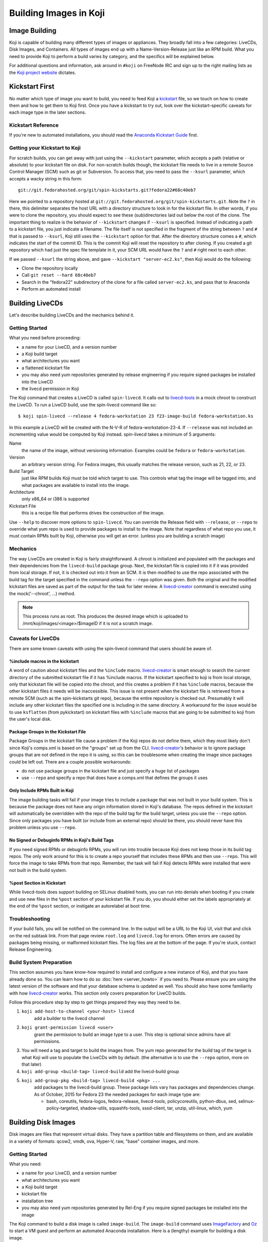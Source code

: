 =======================
Building Images in Koji
=======================

Image Building
==============

Koji is capable of building many different types of images or appliances. They
broadly fall into a few categories: LiveCDs, Disk Images, and Containers. All
types of images end up with a Name-Version-Release just like an RPM build.
What you need to provide Koji to perform a build varies by category, and the
specifics will be explained below.

For additional questions and information, ask around in ``#koji`` on FreeNode
IRC and sign up to the right mailing lists as the `Koji project website`_
dictates.

Kickstart First
===============

No matter which type of image you want to build, you need to feed Koji a
`kickstart`_ file, so we touch on how to create them and how to get them to Koji
first. Once you have a kickstart to try out, look over the kickstart-specific
caveats for each image type in the later sections.

Kickstart Reference
-------------------

If you're new to automated installations, you should read the `Anaconda
Kickstart Guide`_ first.

Getting your Kickstart to Koji
------------------------------

For scratch builds, you can get away with just using the ``--kickstart``
parameter, which accepts a path (relative or absolute) to your kickstart file
on disk. For non-scratch builds though, the kickstart file needs to live in a
remote Source Control Manager (SCM) such as git or Subversion. To access that,
you need to pass the ``--ksurl`` parameter, which accepts a wacky string in
this form:

::

    git://git.fedorahosted.org/git/spin-kickstarts.git?fedora22#68c40eb7

Here we pointed to a repository hosted at
``git://git.fedorahosted.org/git/spin-kickstarts.git``. Note the ``?`` in
there, this delimiter separates the host URL with a directory structure to
look in for the kickstart file. In other words, if you were to clone the
repository, you should expect to see these (sub)directories laid out below the
root of the clone. The important thing to realize is the behavior of
``--kickstart`` changes if ``--ksurl`` is specified. Instead of indicating a
path to a kickstart file, you just indicate a filename. The file itself is not
specified in the fragment of the string between ``?`` and ``#`` that is passed
to ``--ksurl``, Koji still uses the ``--kickstart`` option for that. After the
directory structure comes a ``#``, which indicates the start of the commit ID.
This is the commit Koji will reset the repository to after cloning. If you
created a git repository which had just the spec file template in it, your SCM
URL would have the ``?`` and ``#`` right next to each other.

If we passed ``--ksurl`` the string above, and gave
``--kickstart "server-ec2.ks"``, then Koji would do the following:

* Clone the repository locally
* Call ``git reset --hard 68c40eb7``
* Search in the "fedora22" subdirectory of the clone for a file called
  ``server-ec2.ks``, and pass that to Anaconda
* Perform an automated install

.. _building-livecds:

Building LiveCDs
================

Let's describe building LiveCDs and the mechanics behind it.

Getting Started
---------------

What you need before proceeding:

* a name for your LiveCD, and a version number
* a Koji build target
* what architectures you want
* a flattened kickstart file
* you may also need yum repositories generated by release engineering if you
  require signed packages be installed into the LiveCD
* the livecd permission in Koji

The Koji command that creates a LiveCD is called ``spin-livecd``. It calls out
to `livecd-tools`_ in a mock chroot to construct the LiveCD. To run a LiveCD
build, use the spin-livecd command like so:

::

$ koji spin-livecd --release 4 fedora-workstation 23 f23-image-build fedora-workstation.ks

In this example a LiveCD will be created with the N-V-R of
fedora-workstation-23-4. If ``--release`` was not included an incrementing
value would be computed by Koji instead. spin-livecd takes a minimum of 5
arguments:

Name
    the name of the image, without versioning information. Examples could be
    ``fedora`` or ``fedora-workstation``.

Version
    an arbitrary version string. For Fedora images, this usually matches the
    release version, such as 21, 22, or 23.

Build Target
    just like RPM builds Koji must be told which target to use. This controls
    what tag the image will be tagged into, and what packages are available to
    install into the image.

Architecture
    only x86_64 or i386 is supported

Kickstart File
    this is a recipe file that performs drives the construction of the image.

Use ``--help`` to discover more options to ``spin-livecd``. You can override
the Release field with ``--release``, or ``--repo`` to override what yum repo
is used to provide packages to install to the image. Note that regardless of
what repo you use, it must contain RPMs built by Koji, otherwise you will get
an error. (unless you are building a scratch image)

Mechanics
---------

The way LiveCDs are created in Koji is fairly straightforward. A chroot is
initialized and populated with the packages and their dependencies from the
``livecd-build`` package group. Next, the kickstart file is copied into it if
it was provided from local storage. If not, it is checked out into it from an
SCM. It is then modified to use the repo associated with the build tag for the
target specified in the command unless the ``--repo`` option was given. Both
the original and the modified kickstart files are saved as part of the output
for the task for later review. A `livecd-creator`_ command is executed using the
mock('--chroot', ...) method.

.. note::
    This process runs as root. This produces the desired image which is
    uploaded to /mnt/koji/images/<image>/$imageID if it is not a scratch image.

.. _caveats-for-livecds:

Caveats for LiveCDs
-------------------

There are some known caveats with using the spin-livecd command that users
should be aware of.

%include macros in the kickstart
^^^^^^^^^^^^^^^^^^^^^^^^^^^^^^^^

A word of caution about kickstart files and the ``%include`` macro.
`livecd-creator`_ is smart enough to search the current directory of the
submitted kickstart file if it has %include macros. If the kickstart specified
to koji is from local storage, only that kickstart file will be copied into
the chroot, and this creates a problem if it has ``%include`` macros, because
the other kickstart files it needs will be inaccessible. This issue is not
present when the kickstart file is retrieved from a remote SCM (such as the
spin-kickstarts git repo), because the entire repository is checked out.
Presumably it will include any other kickstart files the specified one is
including in the same directory. A workaround for the issue would be to use
``ksflatten`` (from pykickstart) on kickstart files with ``%include`` macros
that are going to be submitted to koji from the user's local disk.

Package Groups in the Kickstart File
^^^^^^^^^^^^^^^^^^^^^^^^^^^^^^^^^^^^

Package Groups in the kickstart file cause a problem if the Koji repos do not
define them, which they most likely don't since Koji's comps.xml is based on
the "groups" set up from the CLI. `livecd-creator`_'s behavior is to ignore
package groups that are not defined in the repo it is using, so this can be
troublesome when creating the image since packages could be left out. There
are a couple possible workarounds:

* do not use package groups in the kickstart file and just specify a huge list
  of packages
* use ``--repo`` and specify a repo that does have a comps.xml that defines
  the groups it uses

Only Include RPMs Built in Koji
^^^^^^^^^^^^^^^^^^^^^^^^^^^^^^^

The image building tasks will fail if your image tries to include a package
that was not built in your build system. This is because the package does not
have any origin information stored in Koji's database. The repos defined in the
kickstart will automatically be overridden with the repo of the build tag for
the build target, unless you use the ``--repo`` option. Since only packages
you have built (or include from an external repo) should be there, you should
never have this problem unless you use ``--repo``.

No Signed or Debuginfo RPMs in Koji's Build Tags
^^^^^^^^^^^^^^^^^^^^^^^^^^^^^^^^^^^^^^^^^^^^^^^^

If you need signed RPMs or debuginfo RPMs, you will run into trouble because
Koji does not keep those in its build tag repos. The only work around for this
is to create a repo yourself that includes these RPMs and then use ``--repo``.
This will force the image to take RPMs from that repo. Remember, the task will
fail if Koji detects RPMs were installed that were not built in the build
system.

%post Section in Kickstart
^^^^^^^^^^^^^^^^^^^^^^^^^^

While livecd-tools does support building on SELinux disabled hosts, you can run
into denials when booting if you create and use new files in the ``%post``
section of your kickstart file. If you do, you should either set the labels
appropriately at the end of the ``%post`` section, or instigate an autorelabel
at boot time.

Troubleshooting
---------------

If your build fails, you will be notified on the command line. In the output
will be a URL to the Koji UI, visit that and click on the red subtask link.
From that page review ``root.log`` and ``livecd.log`` for errors. Often errors
are caused by packages being missing, or malformed kickstart files. The log
files are at the bottom of the page. If you're stuck, contact Release
Engineering.

Build System Preparation
------------------------

This section assumes you have know-how required to install and configure a new
instance of Koji, and that you have already done so. You can learn how to do so
:doc:`here <server_howto>` if you need to. Please ensure you are using the
latest version of the software and that your database schema is updated as
well. You should also have some familiarity with how `livecd-creator`_ works.
This section only covers preparation for LiveCD builds.

Follow this procedure step by step to get things prepared they way they need to
be.

#.  ``koji add-host-to-channel <your-host> livecd``
        add a builder to the livecd channel
#.  ``koji grant-permission livecd <user>``
        grant the permission to build an image type to a user. This step is
        optional since admins have all permissions.
#.  You will need a tag and target to build the images from. The yum repo
    generated for the build tag of the target is what Koji will use to populate
    the LiveCDs with by default. (the alternative is to use the ``--repo``
    option, more on that later)
#.  ``koji add-group <build-tag> livecd-build``
    add the livecd-build group
#.  ``koji add-group-pkg <build-tag> livecd-build <pkg> ...``
        add packages to the livecd-build group. These package lists vary has
        packages and dependencies change. As of October, 2015 for Fedora 23 the
        needed packages for each image type are:

        * bash, coreutils, fedora-logos, fedora-release, livecd-tools,
          policycoreutils, python-dbus, sed, selinux-policy-targeted,
          shadow-utils, squashfs-tools, sssd-client, tar, unzip, util-linux,
          which, yum


Building Disk Images
====================

Disk images are files that represent virtual disks. They have a partition table
and filesystems on them, and are available in a variety of formats: qcow2,
vmdk, ova, Hyper-V, raw, "base" container images, and more.

Getting Started
---------------

What you need:

* a name for your LiveCD, and a version number
* what architectures you want
* a Koji build target
* kickstart file
* installation tree
* you may also need yum repositories generated by Rel-Eng if you require signed
  packages be installed into the image

The Koji command to build a disk image is called ``image-build``. The
``image-build`` command uses `ImageFactory`_ and `Oz`_ to start a VM guest and
perform an automated Anaconda installation. Here is a (lengthy) example for
building a disk image.

::

    $ koji image-build --repo 'https://alt.fedoraproject.org/pub/alt/releases/22/Cloud/$arch/os/' --kickstart fedora-server.ks --scratch --distro Fedora-22 --format qcow2 fedora-server-kvm 22 'https://alt.fedoraproject.org/pub/alt/releases/22/Cloud/$arch/os/' x86_64

This example builds a scratch qcow2 disk image using packages from an
additional yum repository. Without this option the yum repo to populate the
build root would be used instead. If this was the first image with the N-V of
fedora-server-kvm-22, then the N-V-R would be fedora-server-kvm-22-1, because
Koji uses an incrementing number for the release if you do not provide one.
Like all Koji commands, use ``--help`` to see more options that are available.

For Docker, Koji only supports Base Images right now using a kickstart file as
described above. In the future it will support layered images, but not before
some Docker requirements are met, and Koji is maintaining a Registry of its
own. This scoping effort is ongoing.

``image-build`` takes a minimum of 5 positional arguments, and 2 options must
be specified. They are reviewed in the list below, with the positional
arguments first.

Name
    the name of the image, without versioning information. Examples could be
    ``fedora-server`` or ``fedora-workstation``.

Version
    an arbitrary version string. For Fedora images, this usually matches the
    release version, such as 22 or 23.

Build Target
    just like RPM builds Koji must be told which target to use. This controls
    what tag the image will be tagged into, and what packages are available to
    install into the image.

Installation Tree URL
    this is a URL to a location you can install an operating system from. It is
    the same place you would direct a PXE-booted system to go. In 99% of cases
    this location is provided by Release Engineering. It should have an
    "isolinux" subdirectory and yum metadata somewhere within.

Architecture
    only x86_64 or i386 is supported, and you can specify both on the command
    line. This will cause two subtasks to be run, allowing you to build for
    both arches in parallel. If either fail, the whole build will fail.

Kickstart File
    this is a recipe file that performs drives the construction of the image.
    Pass in the path to a kickstart file, which must be flattened.

Kickstart URL
    in a non-scratch build, you'll need this too. For more details, see the
    Getting your Kickstart to Koji section.

Distro
    a string that indicates what OS is being built. These always follow the
    convention of "Fedora-X", where X is the release number.

Since this command can get very long, a configuration file can drive the task
as well, using the ``--config`` option. It accepts a path to a configuration
file written in the Python ConfigParser format (like a Windows .ini). The
options are all named the same with one caveat, see below. Here's what one
could look like:

::

    [image-build]
    name = fedora-server-docker
    version = 22
    target = f22-candidate
    install_tree = https://alt.fedoraproject.org/pub/alt/releases/22/Cloud/$arch/os/
    arches = x86_64

    format = qcow2,rhevm-ova,vsphere-ova
    distro = Fedora-22
    repo = https://alt.fedoraproject.org/pub/alt/releases/22/Cloud/$arch/os/
    disk_size = 20

    ksversion = DEVEL
    kickstart = fedora-22-server-docker.ks
    ksurl = git://git.fedorahosted.org/git/spin-kickstarts.git?fedora22#68c40eb7
    specfile = git://git.fedorahosted.org/git/spin-kickstarts.git?spec_templates/fedora22#68c40eb7

A few notes on the syntax:

* it allows for comments too, the lines start with a hash (#)
* options on the command line that can be used multiple times can accept
  values here as comma-separated strings
* options with a hyphen need to use an underscore instead. ``--disk-size`` for
  example would be ``disk_size`` in the config file

OVA Features
------------

If you're building OVAs, either for RHEVM or vSphere, you can specify OVA
options with a special section in the configuration file. It looks something
like this:

::

    [ova-options]
    vsphere_product_version=22
    rhevm_description=Fedora Cloud 22
    vsphere_product_vendor_name=Fedora Project
    ovf_memory_mb=6144
    rhevm_default_display_type=1
    vsphere_product_name=Fedora Cloud 22
    ovf_cpu_count=4
    rhevm_os_descriptor=Fedora-22

or this:

::

    [ova-options]
    vsphere_ova_format = vagrant-virtualbox
    rhevm_ova_format = vagrant-libvirt
    vagrant_sync_directory = /home/vagrant/sync

The second one is actually the secret sauce for generating an image for use in
Vagrant. At this time, you would need rename the image file extension from .ova
to .box, but otherwise this should work fine.

Kickstart Preparation
---------------------

Kickstarts for the image-build command have some specific requirements which
are covered in this section.

Required Kickstart Arguments
^^^^^^^^^^^^^^^^^^^^^^^^^^^^

Anaconda of course requires many commands to be defined in the kickstart file.
If you're starting from scratch you should review the reference linked above,
or use an existing kickstart file in the spin-kickstarts git repo. It is
critically important that the installation be completely automated, if
Anaconda has to prompt for input for any reason, the build will fail because
you cannot send input to the guest. Some of the kickstart commands are optional
to Anaconda, but are required in Koji for your build to succeed. Here's the
list and the reasons why.

zerombr
    You must tell Anaconda to wipe out the MBR in the virtual block device, if
    you don't Anaconda will ask you.

clearpart --all --initlabel
    Anaconda has to be told to wipe out all data on the virtual block device we
    install on otherwise it will ask for confirmation to do so. Since it is
    blank anyway this is harmless.

reboot
    When the installation completes, the guest is rebooted. `ImageFactory`_ is
    specifically looking for this behavior to conclude the installation
    completed. Anaconda's default behavior is to wait for a key press to reboot
    the system, but this is impossible from outside of Koji.

locking the root account
    You have to lock the root account (rootpw --lock) or create a non-root user
    (user), otherwise Anaconda will prompt for one.

Do not use the url command
    The repo commands are overridden by Koji to point to internal Koji repos,
    or what you specified on the command line with ``--repo``, it does not
    override the url command if you provided it. Anaconda has a behavior where
    it will prefer packages from the repositories given with the url command
    over those with the repo command, and this is generally not what you want.
    If Koji sees an RPM was installed that was not built in the system, it will
    fail the build.

Recommended Kickstart Arguments
^^^^^^^^^^^^^^^^^^^^^^^^^^^^^^^

Often you want a ``%post`` section in your kickstart to perform
post-installation configuration steps. Review that section of the reference
and note that you can specify ``--log`` and ``--interpreter``. Both of these
are recommended (but not required) to assist with the development and debugging
process. Here are some other recommendations:

* You probably want the network to use dhcp, sshd to be started, and port 22
  opened in the firewall to allow access as well.
* If you're building an image that will be shipped with a product, SELinux
  should be enabled.
* Images that will be used in cloud deployments like OpenStack or EC2 should
  have ``cloud-init`` in the package list.
* It is discouraged to have root passwords in plaintext in your kickstart file.
* If your %post section is written in bash, consider setting -x.
* For images that have multiple partitions, use the ``--asprimary`` option for
  the part command that defines the root file system. This will ensure it is
  the first partition on the image, which is a requirement in some cloud
  environments like EC2.

Troubleshooting
---------------

If your disk image build fails, follow the link in the command line output
that takes you to the task page in the Koji web UI. Click on the failed
createImage subtask in red. On that page review the screenshot.ppm file if it
was provided, or oz.log. Most failures are from Anaconda rejecting a malformed
kickstart file, which will be indicated in the screenshot. Your installation
must be completely automatic, there can be no interactivity at all, otherwise
Anaconda will sit there indefinitely until Koji (actually ImageFactory) kills
the task.

It is very easy to write a kickstart file with bugs or that results in a system
that does not boot. This section will present a series of questions to ask
yourself and examples to help diagnose where the problem lies. Once you know
that, it should be easier to understand what you can do to inspect further.

There are 4 steps in the process:

#.  create a guest
#.  perform an automated installation in the guest
#.  boot the guest and extract the list of installed RPMs
#.  upload and archive the disk image of the guest

Is it a problem with guest creation?
^^^^^^^^^^^^^^^^^^^^^^^^^^^^^^^^^^^^

There have been unusual cases where libvirt, ImageFactory, or Oz was
misconfigured and guests could not be started properly. A misconfiguration with
Puppet or whatever Fedora Infrastructure is up to can cause this. So far the
errors have been clear in the task output, look either in the results string
or oz.log. The bad news is that in this case you really can only inform Rel-Eng
about the issue and wait for a resolution. The good news is these cases are
very rare.

Did the installation fail?
^^^^^^^^^^^^^^^^^^^^^^^^^^

The Anaconda installation can fail for many reasons: missing packages, network
problems, or syntax errors in %post. Tasks will also fail if Anaconda prompts
for input for any reason. If Koji detects a lack of disk activity in the guest
for more than 5 minutes, it will fail the build and tear down the guest.
Looking in oz.log may have the answer: dracut, anaconda, and yum logs are all
printed there.

These sorts of failures often have a screenshot taken and saved with the task
output called screenshot.ppm. Viewing this will usually tell you what Anaconda
is complaining about if the installer detected an issue or prompted for input.
The string in the results output that says "No disk activity in 300 seconds,
failing." This almost always means Anaconda hit an issue and either gave up or
waited.

If Anaconda claims it is missing packages, confirm they exist in the repos you
are using with ``--repo``, if you are using that option. If you are not,
confirm the builds you expect are in the tag inheritance for the target you are
running. This is a lot like checking whether an RPM will build against the
right libraries, except we're building an image instead.

If you get the rare Anaconda dialog box that says something like "An unexpected
error occurred", try using the ``text`` command in kickstart, which will have
Anaconda boot in text mode. Sometimes the Python traceback (or whatever the
error condition is) will be printed there. I have also seen cases where
text-mode yields a black screen, but booting in graphical mode (the default)
does produce a useful dialog box. Issues like this stem from syntax errors in
the kickstart file, or bugs in pykickstart itself. If you think it is a
pykickstart bug, then someone in Rel-Eng needs to update pykickstart on the
builders.

Did the guest boot?
^^^^^^^^^^^^^^^^^^^

Koji waits 5 minutes for a guest to boot in this step. It unfortunately does
not give a lot of insight to why a guest may not boot, so these are a tougher
class of issues to work through. You can usually answer this question by
looking in results string. If you see "Timed out waiting for guest to boot",
then this is your problem. You can also confirm this in oz.log.

For now, the best way to investigate an issue like this is to drive a guest
installation locally using something like Gnome's Virtual Machine Manager
(VMM). The steps to perform are:

* Select a Network Install
* For the Operating System Install URL use the same one you gave to Koji. It
  will be something like
  https://alt.fedoraproject.org/pub/alt/releases/22/Cloud/x86_64/os/
* Set the Kickstart URL to where your kickstart file is. You may need to make
  it available over http.
* Bump the memory to 2048M for good measure
* Launch the guest and let it complete installation
* Open a VNC session and watch what happens when the guest attempts to boot.

If the console is not providing enough information, we have to get more
creative. Anaconda supports starting an SSH daemon while the installation is
happening with the sshpw command in kickstart. Set that and comment out the
reboot command. This will let the installation complete locally and wait for a
keystroke to reboot the guest. At this point you should be able to ssh in and
inspect the environment to figure out what is going on. You should also
consider making use of the ``--log`` option to %post so that output from the
script is saved somewhere.

Another option would be to scp logs and other files off of the guest as part of
the ``%post`` script.

Other Guest Misconfigurations
^^^^^^^^^^^^^^^^^^^^^^^^^^^^^

If the guest boots but you're having problems accessing it I'd suggest
following same procedure as when the guest fails to boot. This could be a
result of firewall misconfigurations or SSH not being available for some
reason. Usually in this case the build is succeeding in Koji, but there's
something still fundamentally broken in the image. If the issue is something
you can investigate while the guest is online (you can log in), then I'd
suggest importing it locally using the libvirt.xml and the disk image provided
in Koji's task output.

You can also do investigative work in an offline mode by mounting the image
locally or using something like libguestfs to poke around without starting the
guest. The fast, dirty way to do it is by mounting it. This can often pollute
your guest environment. Here's how to do it:

* Download the image from Koji
* If the image format is not raw, you have to convert it first with qemu-img.
  Something like:
  ::

        $ qemu-img convert -O raw <image-file> <output-file></pre>

* Now mount it up using loopback devices. (as root) If your image has multiple
  partitions in it, you may need to pass in a different mapped loopback device
  like ``loop0p2``. Whichever one you think is the root partition or has the
  issue you're trying to fix.
  ::

        # kpartx -av <raw-image>
        # mount -o loop /dev/mapper/loop0p1 /mnt/my_directory

Hopefully at this point you figure out the issue. To tear down the image you'll
run commands as root like so:

::

    # umount /mnt/my_directory
    # dmsetup remove loop0p1
    # losetup -d /dev/loop0

Again, if you used different loopback devices, substitute those in to the
dmsetup and losetup commands.

Build System Preparation
------------------------

Follow this guide if you're a Koji admin and would like to enable image
building or want to set up some testing before enabling the integration.

When moving to ImageFactory to do image builds Koji lost the ability to easily
reproduce the build environment for images the way we do for RPMs using Mock.
This section will document how to set up an image builder for Koji. This is a
lengthy task, it will take first-timers about a week to have a useful instance,
and it is painful because it requires a bare metal system be provisioned since
`ImageFactory`_ provisions VMs to build the image. There is a significant
performance penalty for using nested virtualization.

Follow the steps below to set up your builder. 

.. note::
    You do not have to stand up a complete Koji instance to test the way Koji
    builds images. However, if you want to test image builds with an accurate
    representation of how Koji does it, or you want to test code changes
    related to image builds in Koji, you should follow all the steps below.

ImageFactory/Oz Preparation
^^^^^^^^^^^^^^^^^^^^^^^^^^^

#.  Provision a system with at least 4G of memory with the current release of
    RHEL 6 or later. Sometimes builders lag behind a month or two before taking
    in updates, but this will still get you pretty close to where you want to
    be. For Fedora, use the latest release.
#.  Install the following packages to the builder.
    #.  oz
    #.  imagefactory
    #.  imagefactory-plugins-TinMan
    #.  imagefactory-plugins-vSphere
    #.  imagefactory-plugins-ovfcommon
    #.  imagefactory-plugins-docker
    #.  imagefactory-plugins
    #.  imagefactory-plugins-OVA
    #.  imagefactory-plugins-RHEVM
    #.  python-psphere => 0.5
    #.  VMDKStream => 0.2
    #.  pykickstart
#.  Edit ``/etc/oz/oz.cfg``, and set the memory value in the ``[libvirt]``
    section to at least 2048. Set ``safe_generation`` under ``[icicle]`` to yes.
#.  Run: ``mkdir -p ~root/.psphere/templates``, and then copy the following
    code into ``~root/.psphere/config.yaml``. Do not worry about the server,
    username, and password credentials; they are not used anywhere.

    ::

        general:
          server: 10.16.120.224
          username: Administrator
          password: whatever
          template_dir: ~/.psphere/templates/
        logging:
          destination: ~/.psphere/psphere.log
          level: DEBUG # DEBUG, INFO, etc

Start up the services and ImageFactory/Oz should be ready to go. You should
read more about `how to use Oz`_ and `how to use ImageFactory`_. If you want
to try calling `ImageFactory`_ as if from a Koji Builder (but not set up a
whole Koji instance), you can use the code below to emulate that. If you want
to test the Koji integration with a full Koji instance, proceed to the next
section instead.

::

    #!/usr/bin/python -tt

    import logging
    import os.path
    import random
    import sys

    from imgfac.BuildDispatcher import BuildDispatcher
    from imgfac.PluginManager import PluginManager
    from imgfac.ReservationManager import ReservationManager
    plugin_mgr = PluginManager('/etc/imagefactory/plugins.d')
    plugin_mgr.load()
    from imgfac.ApplicationConfiguration import ApplicationConfiguration

    # logging
    handler = logging.StreamHandler(sys.stdout)
    tlog = logging.getLogger()
    tlog.setLevel(logging.DEBUG)
    tlog.addHandler(handler)

    # configuration
    ks = open('oztest.ks').read()
    workdir = '/tmp/koji/test'
    config =  {
        #Oz specific
        'oz_data_dir': os.path.join(workdir, 'oz_data'),
        'oz_screenshot_dir': os.path.join(workdir, 'oz_screenshots'),
        #IF specific
        'imgdir': os.path.join(workdir, 'scratch_images'),
        'tmpdir': os.path.join(workdir, 'oz-tmp'),
        'verbose' : True,
        'timeout': 3600,
        'output': 'log',
        'raw': False,
        'debug': True,
        'image_manager': 'file',
        'plugins': '/etc/imagefactory/plugins.d',
        'tdl_require_root_pw': False,
        'image_manager_args': {
            'storage_path': os.path.join(workdir, 'output_image')},
    }
    random.seed() # necessary to ensure a unique mac address
    rm = ReservationManager()
    rm._listen_port = random.randint(rm.MIN_PORT, rm.MAX_PORT)
    ApplicationConfiguration(configuration=config)
    params = {'install_script': ks}
    template = """<template>
        <name>test-appliance</name>
            <os>
                <name>Fedora</name>
                <version>22</version>
                <arch>x86_64</arch>
                <install type='url'>
                    <url>https://alt.fedoraproject.org/pub/alt/releases/22/Cloud/x86_64/os/</url>
                </install>
                <icicle>
                    <extra_command>rpm -qa --qf '%{NAME},%{VERSION},%{RELEASE},%{ARCH},%{EPOCH},%{SIZE},%{SIGMD5},%{BUILDTIME}\n'</extra_command>
                </icicle>
            </os>
        <description>test-appliance OS</description>
        <disk>
            <size>16G</size>
        </disk>
    </template>
    """
    bd = BuildDispatcher()

    # build the image
    base = bd.builder_for_base_image(template, parameters=params)
    base.base_thread.join()
    tlog.removeHandler(handler)

This script is run as root with no arguments. It uses ``oztest.ks`` in your
local directory as the kickstart you want to try to use. The URL in the XML
template is where the RPM packages will be installed from, and what the guest
will be booted with.

Koji Preparation
^^^^^^^^^^^^^^^^

#.  :doc:`Install Koji <server_howto>` if you need it. This will easily be the
    most time-consuming part of the process; my first time took 3 days to get
    it working properly. Follow the guide closely, and go with the SSL
    authentication method. SSL is a lot easier to set up locally. You will need
    to install every Koji component (except koji-vmd) on the same system.
    Proceed to the next step after you've had a successful Kojira repository
    generated.
#.  At this point, you have a system that should be ready to build images. We
    just have to do some Koji configuration so that your instance is pulling
    content from Koji. Replace the base tag names with whatever fits your
    conventions.

        #.  Add tags, tag inheritance, new pkg (with pkg owner), new external repo, and regen the repo

            ::

                koji add-tag fedora22
                koji add-tag jay-fedora22
                koji add-tag jay-fedora22-override --parent jay-1-fedora22
                koji add-tag jay-fedora22-build --arches x86_64 --parent jay-fedora22-override
                koji add-tag jay-fedora22-candidate --parent jay-fedora22
                koji add-tag-inheritance --priority 40 jay-fedora22-build fedora22
                koji add-pkg --owner kojiadmin jay-fedora22 fedora-server-ec2 fedora-server-kvm
                koji add-external-repo -t fedora::20 fedora22 'https://alt.fedoraproject.org/pub/alt/releases/22/Cloud/$arch/os/'
                koji add-target jay-fedora22-candidate jay-fedora22-build
                koji regen-repo jay-fedora22-build
        #.  Grab a kickstart file from an image task in Koji that relates to what you want to test.
        #.  Finally, kick off a build!

            ::

                koji image-build fedora-server-ec2 22 --distro Fedora-22 jay-fedora22-candidate --kickstart fedora-server-starter-ec2.ks 'https://alt.fedoraproject.org/pub/alt/releases/22/Cloud/$arch/os/'


Building Appliances
===================

This section is here for the sake of legacy. Unless you are trying to build
ARM images, you should use the image-build command described in the previous
section.

.. note::
    The spin-appliance command, described herein, is deprecated.

Getting Started
---------------

Here's what you need before proceeding:

* a name for your Appliance, and a version number
* a Koji build target
* what architectures you want
* a flattened kickstart file
* you may also need yum repositories generated by release engineering if you
  require signed packages be installed into the appliance
* the appliance permission in Koji

The Koji command that creates an Appliance is called ``spin-appliance``. It
calls out to appliance-creator in a mock chroot to construct the Appliance.
To run an Appliance build, use the spin-appliance command like so:

::

    $ koji spin-appliance --release 4 fedora-workstation 23 f23-build fedora-workstation.ks

In this example an Appliance will be created with the N-V-R of
``fedora-workstation-23-4``. If ``--release`` was not included an incrementing
value would be computed by Koji instead. spin-appliance takes a minimum of 5
arguments:

Name
    the name of the image, without versioning information. Examples could be
    ``fedora`` or ``fedora-workstation``.

Version
    an arbitrary version string. For Fedora images, this usually matches the
    release version, such as 21, 22, or 23.

Build Target
    just like RPM builds Koji must be told which target to use. This controls
    what tag the image will be tagged into, and what packages are available to
    install into the image.

Architecture
    only arm, x86_64, or i386 are supported

Kickstart File
    this is a recipe file that performs drives the construction of the image.

Use ``--help`` to discover more options to spin-appliance. You can override the
Release field with ``--release``, or ``--repo`` to override what yum repo is
used to provide packages to install to the image. Note that regardless of what
repo you use, it must contain RPMs built by Koji, otherwise you will get an
error. (unless you are building a scratch image)

Mechanics
---------

The way Appliances are created in Koji is the same as :ref:`building-livecds`.

Caveats for Appliances
----------------------

Caveats for using ``spin-appliance`` are the same as using ``spin-livecd`` to
:ref:`caveats-for-livecds`.

Troubleshooting
---------------

If your build fails, you will be notified on the command line. In the output
will be a URL to the Koji UI, visit that and click on the red subtask link.
From that page review ``root.log`` and ``appliance.log`` for errors. Often
errors are caused by packages being missing, or malformed kickstart files. The
log files are at the bottom of the page. If you're stuck, contact Release
Engineering.

Build System Preparation
------------------------

This section assumes you have know-how required to install and configure a new
instance of Koji, and that you have already done so. You can learn how to do so
:doc:`here <server_howto>` if you need to. Please ensure you are using the
latest version of the software and that your database schema is updated as
well. You should also have some familiarity with how `appliance-creator`_
works. This section only covers preparation for Appliance builds.

Follow this procedure step by step to get things prepared they way they need
to be.

#.  Add a builder to the appliance channel
        ::

            koji add-host-to-channel <your-host> appliance

#.  Grant the permission to build an appliance to a user. This step is optional
    since admins have all permissions.

        ::

            koji grant-permission appliance <user>

#.  You will need a tag and target to build the images from. The yum repo
    generated for the build tag of the target is what Koji will use to populate
    the Appliances with by default. (the alternative is to use the ``--repo``
    option, more on that later)

#.  Add the appliance-build group

        ::

            koji add-group <build-tag> appliance-build``

#.  Add packages to the appliance-build group. These package lists vary has
    packages and dependencies change. As of October, 2015 for Fedora 24 the
    needed packages for appliances:

        * appliance-tools, bash, coreutils, grub, parted, perl, policycoreutils,
          selinux-policy, shadow-utils, sssd-client

        ::

            koji add-group-pkg <build-tag> appliance-build <pkg> ...

.. _Koji project website: https://fedorahosted.org/koji/wiki
.. _kickstart:
    https://github.com/rhinstaller/pykickstart/blob/master/docs/kickstart-docs.rst
.. _Anaconda Kickstart Guide:
    https://github.com/rhinstaller/pykickstart/blob/master/docs/kickstart-docs.rst
.. _livecd-tools: https://github.com/rhinstaller/livecd-tools/
.. _livecd-creator: https://fedoraproject.org/wiki/FedoraLiveCD
.. _ImageFactory: http://imgfac.org/
.. _Oz: https://github.com/clalancette/oz
.. _how to use Oz: https://github.com/clalancette/oz/wiki
.. _how to use ImageFactory: http://imgfac.org/documentation/
.. _appliance-creator: https://fedoraproject.org/wiki/Features/ApplianceTools
